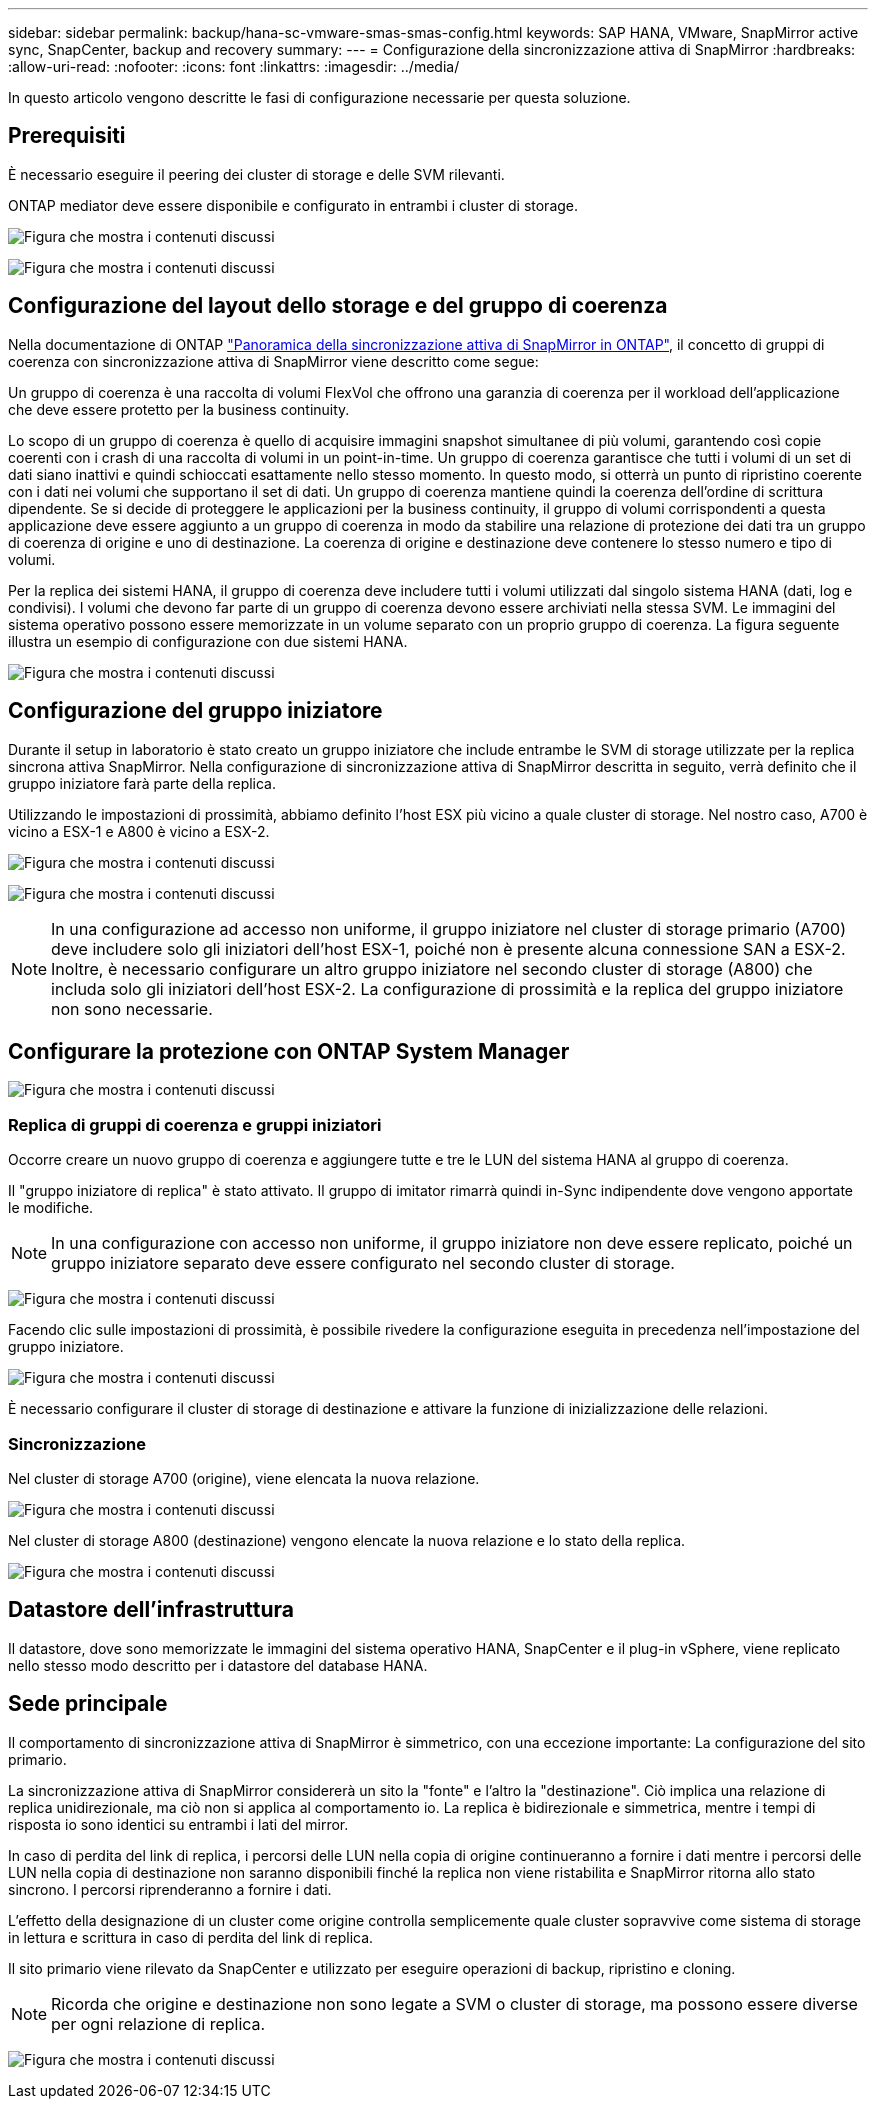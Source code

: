 ---
sidebar: sidebar 
permalink: backup/hana-sc-vmware-smas-smas-config.html 
keywords: SAP HANA, VMware, SnapMirror active sync, SnapCenter, backup and recovery 
summary:  
---
= Configurazione della sincronizzazione attiva di SnapMirror
:hardbreaks:
:allow-uri-read: 
:nofooter: 
:icons: font
:linkattrs: 
:imagesdir: ../media/


[role="lead"]
In questo articolo vengono descritte le fasi di configurazione necessarie per questa soluzione.



== Prerequisiti

È necessario eseguire il peering dei cluster di storage e delle SVM rilevanti.

ONTAP mediator deve essere disponibile e configurato in entrambi i cluster di storage.

image:sc-saphana-vmware-smas-image10.png["Figura che mostra i contenuti discussi"]

image:sc-saphana-vmware-smas-image11.png["Figura che mostra i contenuti discussi"]



== Configurazione del layout dello storage e del gruppo di coerenza

Nella documentazione di ONTAP https://docs.netapp.com/us-en/ontap/snapmirror-active-sync/index.html#key-concepts["Panoramica della sincronizzazione attiva di SnapMirror in ONTAP"], il concetto di gruppi di coerenza con sincronizzazione attiva di SnapMirror viene descritto come segue:

Un gruppo di coerenza è una raccolta di volumi FlexVol che offrono una garanzia di coerenza per il workload dell'applicazione che deve essere protetto per la business continuity.

Lo scopo di un gruppo di coerenza è quello di acquisire immagini snapshot simultanee di più volumi, garantendo così copie coerenti con i crash di una raccolta di volumi in un point-in-time. Un gruppo di coerenza garantisce che tutti i volumi di un set di dati siano inattivi e quindi schioccati esattamente nello stesso momento. In questo modo, si otterrà un punto di ripristino coerente con i dati nei volumi che supportano il set di dati. Un gruppo di coerenza mantiene quindi la coerenza dell'ordine di scrittura dipendente. Se si decide di proteggere le applicazioni per la business continuity, il gruppo di volumi corrispondenti a questa applicazione deve essere aggiunto a un gruppo di coerenza in modo da stabilire una relazione di protezione dei dati tra un gruppo di coerenza di origine e uno di destinazione. La coerenza di origine e destinazione deve contenere lo stesso numero e tipo di volumi.

Per la replica dei sistemi HANA, il gruppo di coerenza deve includere tutti i volumi utilizzati dal singolo sistema HANA (dati, log e condivisi). I volumi che devono far parte di un gruppo di coerenza devono essere archiviati nella stessa SVM. Le immagini del sistema operativo possono essere memorizzate in un volume separato con un proprio gruppo di coerenza. La figura seguente illustra un esempio di configurazione con due sistemi HANA.

image:sc-saphana-vmware-smas-image12.png["Figura che mostra i contenuti discussi"]



== Configurazione del gruppo iniziatore

Durante il setup in laboratorio è stato creato un gruppo iniziatore che include entrambe le SVM di storage utilizzate per la replica sincrona attiva SnapMirror. Nella configurazione di sincronizzazione attiva di SnapMirror descritta in seguito, verrà definito che il gruppo iniziatore farà parte della replica.

Utilizzando le impostazioni di prossimità, abbiamo definito l'host ESX più vicino a quale cluster di storage. Nel nostro caso, A700 è vicino a ESX-1 e A800 è vicino a ESX-2.

image:sc-saphana-vmware-smas-image13.png["Figura che mostra i contenuti discussi"]

image:sc-saphana-vmware-smas-image14.png["Figura che mostra i contenuti discussi"]


NOTE: In una configurazione ad accesso non uniforme, il gruppo iniziatore nel cluster di storage primario (A700) deve includere solo gli iniziatori dell'host ESX-1, poiché non è presente alcuna connessione SAN a ESX-2. Inoltre, è necessario configurare un altro gruppo iniziatore nel secondo cluster di storage (A800) che includa solo gli iniziatori dell'host ESX-2. La configurazione di prossimità e la replica del gruppo iniziatore non sono necessarie.



== Configurare la protezione con ONTAP System Manager

image:sc-saphana-vmware-smas-image15.png["Figura che mostra i contenuti discussi"]



=== Replica di gruppi di coerenza e gruppi iniziatori

Occorre creare un nuovo gruppo di coerenza e aggiungere tutte e tre le LUN del sistema HANA al gruppo di coerenza.

Il "gruppo iniziatore di replica" è stato attivato. Il gruppo di imitator rimarrà quindi in-Sync indipendente dove vengono apportate le modifiche.


NOTE: In una configurazione con accesso non uniforme, il gruppo iniziatore non deve essere replicato, poiché un gruppo iniziatore separato deve essere configurato nel secondo cluster di storage.

image:sc-saphana-vmware-smas-image16.png["Figura che mostra i contenuti discussi"]

Facendo clic sulle impostazioni di prossimità, è possibile rivedere la configurazione eseguita in precedenza nell'impostazione del gruppo iniziatore.

image:sc-saphana-vmware-smas-image17.png["Figura che mostra i contenuti discussi"]

È necessario configurare il cluster di storage di destinazione e attivare la funzione di inizializzazione delle relazioni.



=== Sincronizzazione

Nel cluster di storage A700 (origine), viene elencata la nuova relazione.

image:sc-saphana-vmware-smas-image18.png["Figura che mostra i contenuti discussi"]

Nel cluster di storage A800 (destinazione) vengono elencate la nuova relazione e lo stato della replica.

image:sc-saphana-vmware-smas-image19.png["Figura che mostra i contenuti discussi"]



== Datastore dell'infrastruttura

Il datastore, dove sono memorizzate le immagini del sistema operativo HANA, SnapCenter e il plug-in vSphere, viene replicato nello stesso modo descritto per i datastore del database HANA.



== Sede principale

Il comportamento di sincronizzazione attiva di SnapMirror è simmetrico, con una eccezione importante: La configurazione del sito primario.

La sincronizzazione attiva di SnapMirror considererà un sito la "fonte" e l'altro la "destinazione". Ciò implica una relazione di replica unidirezionale, ma ciò non si applica al comportamento io. La replica è bidirezionale e simmetrica, mentre i tempi di risposta io sono identici su entrambi i lati del mirror.

In caso di perdita del link di replica, i percorsi delle LUN nella copia di origine continueranno a fornire i dati mentre i percorsi delle LUN nella copia di destinazione non saranno disponibili finché la replica non viene ristabilita e SnapMirror ritorna allo stato sincrono. I percorsi riprenderanno a fornire i dati.

L'effetto della designazione di un cluster come origine controlla semplicemente quale cluster sopravvive come sistema di storage in lettura e scrittura in caso di perdita del link di replica.

Il sito primario viene rilevato da SnapCenter e utilizzato per eseguire operazioni di backup, ripristino e cloning.


NOTE: Ricorda che origine e destinazione non sono legate a SVM o cluster di storage, ma possono essere diverse per ogni relazione di replica.

image:sc-saphana-vmware-smas-image20.png["Figura che mostra i contenuti discussi"]
